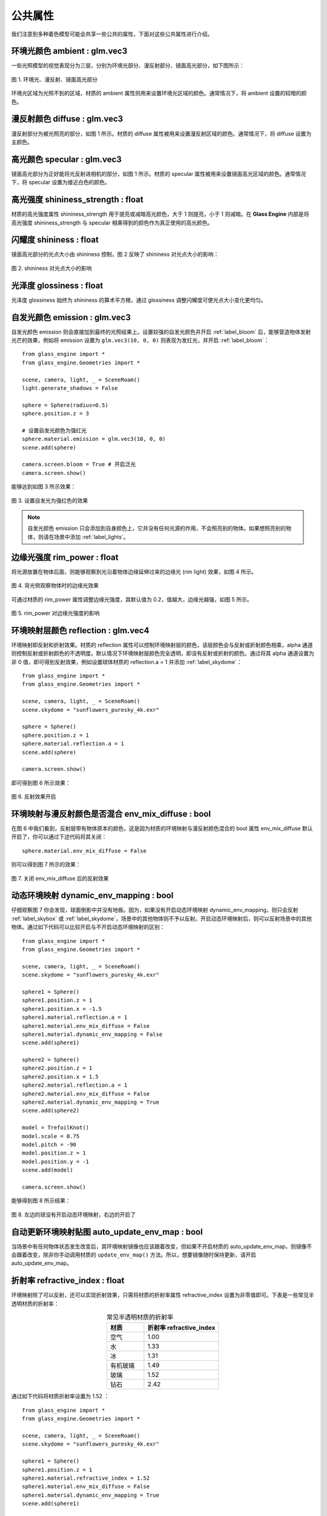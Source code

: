 .. _label_common_props:

公共属性
~~~~~~~~~~~~~~~~~~~~~~~~~

我们注意到多种着色模型可能会共享一些公共的属性，下面对这些公共属性进行介绍。

环境光颜色 ambient : glm.vec3
>>>>>>>>>>>>>>>>>>>>>>>>>>>>>>>>>>

一些光照模型的视觉表现分为三层，分别为环境光部分、漫反射部分、镜面高光部分，如下图所示：

.. figure:: images/div.png
   :align: center
   :width: 350px

   图 1. 环境光、漫反射、镜面高光部分

环境光区域为光照不到的区域，材质的 ambient 属性则用来设置环境光区域的颜色。通常情况下，将 ambient 设置的较暗的颜色。

漫反射颜色 diffuse : glm.vec3
>>>>>>>>>>>>>>>>>>>>>>>>>>>>>>>>>

漫反射部分为被光照亮的部分，如图 1 所示。材质的 diffuse 属性被用来设置漫反射区域的颜色。通常情况下，将 diffuse 设置为主颜色。

高光颜色 specular : glm.vec3
>>>>>>>>>>>>>>>>>>>>>>>>>>>>>>>>

镜面高光部分为正好能将光反射进相机的部分，如图 1 所示。材质的 specular 属性被用来设置镜面高光区域的颜色。通常情况下，将 specular 设置为接近白色的颜色。

高光强度 shininess_strength : float
>>>>>>>>>>>>>>>>>>>>>>>>>>>>>>>>>>>>>

材质的高光强度属性 shininess_strength 用于提亮或减暗高光颜色，大于 1 则提亮，小于 1 则减暗。在 **Glass Engine** 内部是将高光强度 shininess_strength 与 specular 相乘得到的颜色作为真正使用的高光颜色。

闪耀度 shininess : float
>>>>>>>>>>>>>>>>>>>>>>>>>>>>>>>>

镜面高光部分的光点大小由 shininess 控制，图 2 反映了 shininess 对光点大小的影响：

.. figure:: images/shininess_compare.png
    :width: 800px
    :align: center

    图 2. shininess 对光点大小的影响

光泽度 glossiness : float
>>>>>>>>>>>>>>>>>>>>>>>>>>>>>>>>

光泽度 glossiness 始终为 shininess 的算术平方根，通过 glossiness 调整闪耀度可使光点大小变化更均匀。

自发光颜色 emission : glm.vec3
>>>>>>>>>>>>>>>>>>>>>>>>>>>>>>>>

自发光颜色 emission 则会直接加到最终的光照结果上。设置较强的自发光颜色并开启 :ref:`label_bloom` 后，能够营造物体发射光芒的效果，例如将 emission 设置为 ``glm.vec3(10, 0, 0)`` 则表现为发红光，并开启 :ref:`label_bloom`：

::

    from glass_engine import *
    from glass_engine.Geometries import *

    scene, camera, light, _ = SceneRoam()
    light.generate_shadows = False

    sphere = Sphere(radius=0.5)
    sphere.position.z = 3

    # 设置自发光颜色为强红光
    sphere.material.emission = glm.vec3(10, 0, 0)
    scene.add(sphere)

    camera.screen.bloom = True # 开启泛光
    camera.screen.show()

能够达到如图 3 所示效果：

.. figure:: images/emission_red.png
    :align: center
    :width: 400px

    图 3. 设置自发光为强红色的效果

.. note::

    自发光颜色 emission 只会添加到自身颜色上，它并没有任何光源的作用，不会照亮别的物体。如果想照亮别的物体，则请在场景中添加 :ref:`label_lights`。

边缘光强度 rim_power : float
>>>>>>>>>>>>>>>>>>>>>>>>>>>>>>>>>

将光源放置在物体后面，则能够观察到光沿着物体边缘延伸过来的边缘光 (rim light) 效果，如图 4 所示。

.. figure:: images/rim_power0.3.png
    :align: center
    :width: 150px

    图 4. 背光侧观察物体时的边缘光效果

可通过材质的 rim_power 属性调整边缘光强度，其默认值为 0.2，值越大，边缘光越强，如图 5 所示。

.. figure:: images/rim_power_compare.png
    :width: 800px
    :align: center

    图 5. rim_power 对边缘光强度的影响

环境映射层颜色 reflection : glm.vec4
>>>>>>>>>>>>>>>>>>>>>>>>>>>>>>>>>>>>>>>>>>>>

环境映射即反射和折射效果。材质的 reflection 属性可以控制环境映射层的颜色，该层颜色会与反射或折射颜色相乘，alpha 通道则控制反射或折射颜色的不透明度。默认情况下环境映射层颜色完全透明，即没有反射或折射的颜色。通过将其 alpha 通道设置为非 0 值，即可得到反射效果，例如设置球体材质的 reflection.a = 1 并添加 :ref:`label_skydome`：

::

    from glass_engine import *
    from glass_engine.Geometries import *

    scene, camera, light, _ = SceneRoam()
    scene.skydome = "sunflowers_puresky_4k.exr"

    sphere = Sphere()
    sphere.position.z = 1
    sphere.material.reflection.a = 1
    scene.add(sphere)

    camera.screen.show()

即可得到图 6 所示效果：

.. figure:: images/reflection.png
    :align: center
    :width: 400px

    图 6. 反射效果开启

环境映射与漫反射颜色是否混合 env_mix_diffuse : bool
>>>>>>>>>>>>>>>>>>>>>>>>>>>>>>>>>>>>>>>>>>>>>>>>>>>>>>

在图 6 中我们看到，反射层带有物体原本的颜色，这是因为材质的环境映射与漫反射颜色混合的 bool 属性 env_mix_diffuse 默认开启了，你可以通过下述代码将其关闭：

::

    sphere.material.env_mix_diffuse = False

则可以得到图 7 所示的效果：

.. figure:: images/reflection_no_mix.png
    :align: center
    :width: 400px

    图 7. 关闭 env_mix_diffuse 后的反射效果

动态环境映射 dynamic_env_mapping : bool
>>>>>>>>>>>>>>>>>>>>>>>>>>>>>>>>>>>>>>>>>>>>

仔细观察图 7 你会发现，球面倒影中并没有地板。因为，如果没有开启动态环境映射 dynamic_env_mapping，则只会反射 :ref:`label_skybox` 或 :ref:`label_skydome`，场景中的其他物体则不予以反射。开启动态环境映射后，则可以反射场景中的其他物体。通过如下代码可以比较开启与不开启动态环境映射的区别：

::

    from glass_engine import *
    from glass_engine.Geometries import *

    scene, camera, light, _ = SceneRoam()
    scene.skydome = "sunflowers_puresky_4k.exr"

    sphere1 = Sphere()
    sphere1.position.z = 1
    sphere1.position.x = -1.5
    sphere1.material.reflection.a = 1
    sphere1.material.env_mix_diffuse = False
    sphere1.material.dynamic_env_mapping = False
    scene.add(sphere1)

    sphere2 = Sphere()
    sphere2.position.z = 1
    sphere2.position.x = 1.5
    sphere2.material.reflection.a = 1
    sphere2.material.env_mix_diffuse = False
    sphere2.material.dynamic_env_mapping = True
    scene.add(sphere2)

    model = TrefoilKnot()
    model.scale = 0.75
    model.pitch = -90
    model.position.z = 1
    model.position.y = -1
    scene.add(model)

    camera.screen.show()

能够得到图 8 所示结果：

.. figure:: images/dynamic_compare.png
    :align: center
    :width: 400px

    图 8. 左边的球没有开启动态环境映射，右边的开启了

自动更新环境映射贴图 auto_update_env_map : bool
>>>>>>>>>>>>>>>>>>>>>>>>>>>>>>>>>>>>>>>>>>>>>>>>>>>

当场景中有任何物体状态发生改变后，其环境映射镜像也应该跟着改变，但如果不开启材质的 auto_update_env_map，则镜像不会跟着改变，除非你手动调用材质的 ``update_env_map()`` 方法。所以，想要镜像随时保持更新，请开启 auto_update_env_map。

折射率 refractive_index : float
>>>>>>>>>>>>>>>>>>>>>>>>>>>>>>>>>>

环境映射除了可以反射，还可以实现折射效果，只需将材质的折射率属性 refractive_index 设置为非零值即可。下表是一些常见半透明材质的折射率：

.. list-table:: 常见半透明材质的折射率
   :widths: 10 20
   :align: center
   :header-rows: 1

   * - 材质
     - 折射率 refractive_index
   * - 空气
     - 1.00
   * - 水
     - 1.33
   * - 冰
     - 1.31
   * - 有机玻璃
     - 1.49
   * - 玻璃
     - 1.52
   * - 钻石
     - 2.42

通过如下代码将材质折射率设置为 1.52 ：

::

    from glass_engine import *
    from glass_engine.Geometries import *

    scene, camera, light, _ = SceneRoam()
    scene.skydome = "sunflowers_puresky_4k.exr"

    sphere1 = Sphere()
    sphere1.position.z = 1
    sphere1.material.refractive_index = 1.52
    sphere1.material.env_mix_diffuse = False
    sphere1.material.dynamic_env_mapping = True
    scene.add(sphere1)

    model = TrefoilKnot()
    model.pitch = -90
    model.position.z = 1
    model.position.x = -1
    model.position.y = 3
    scene.add(model)

    camera.screen.show()

能够产生图 9 所示的玻璃球效果：

.. figure:: images/glass_ball.png
    :align: center
    :width: 400px

    图 9. 设置折射率为 1.52

材质不透明度 opacity : float
>>>>>>>>>>>>>>>>>>>>>>>>>>>>>>>>>

当材质不透明度 opacity 为 1 时，则完全显示为材质的视觉表现；当材质的不透明度 opacity 为 0 时，则完全显示为本体的视觉表现；当 opacity 介于 0 到 1 之间时，表现效果则在本体颜色和材质效果之间插值。注意，opacity 并不代表物体表面的不透明度，而是材质的不透明度，要想让 opacity 直接代表表面的不透明度，可以将物体的本体颜色设置为完全透明，如下面代码所示：

::

    from glass_engine import *
    from glass_engine.Geometries import *

    scene, camera, _, _ = SceneRoam()

    sphere = Sphere()
    sphere.position.z = 1
    sphere.color = glm.vec4(0) # 本体颜色完全透明
    sphere.material.diffuse = glm.vec3(0, 1, 0) # 漫反射颜色为绿色
    sphere.material.opacity = 0.5 # 此时材质半透明等价于表面半透明
    scene.add(sphere)

    camera.screen.show()

会得到如图 10 所示结果：

.. figure:: images/green.png
   :align: center
   :width: 400px

   图 10. 本体颜色完全透明时，opacity 等价于表面不透明度

是否受雾影响 fog : bool
>>>>>>>>>>>>>>>>>>>>>>>>>>>

在设置场景的 :ref:`label_fog` 密度之后，默认情况下所有物体都受到了雾的影响。但可通过材质的 fog 属性控制该材质是否受雾影响。可通过如下代码能够对比是否开启 fog 选项的区别：

::

    from glass_engine import *
    from glass_engine.Geometries import *

    scene, camera, dir_light, _ = SceneRoam()
    scene.fog.density = 0.05 # 设置雾密度
    scene.skydome = "sunflowers_puresky_4k.exr"
    scene.background.distance = 20

    sphere1 = Sphere()
    sphere1.position.z = 1
    sphere1.position.x = -2
    sphere1.material.fog = False # 不受雾影响
    scene.add(sphere1)

    sphere2 = Sphere()
    sphere2.position.z = 1
    sphere2.position.x = 2
    sphere2.material.fog = True # 受雾影响
    scene.add(sphere2)

    camera.screen.show()

能够得到如图 11 所示的效果。

.. figure:: images/compare_fog.png
    :align: center
    :width: 400px

    图 11. 左边球不受雾影响，右边球受雾影响

是否投射阴影 cast_shadows : bool
>>>>>>>>>>>>>>>>>>>>>>>>>>>>>>>>>>>>>

默认情况下，所有物体都会投射阴影，但可通过材质的 cast_shadows 属性控制该材质是否投射阴影。可通过如下代码对比关闭投射阴影和开启投射阴影的效果：

::

    from glass_engine import *
    from glass_engine.Geometries import *

    scene, camera, dir_light, _ = SceneRoam()
    scene.skydome = "sunflowers_puresky_4k.exr"

    sphere1 = Sphere()
    sphere1.position.z = 1
    sphere1.position.x = -2
    sphere1.material.cast_shadows = False
    scene.add(sphere1)

    sphere2 = Sphere()
    sphere2.position.z = 1
    sphere2.position.x = 2
    sphere2.material.cast_shadows = True
    scene.add(sphere2)

    camera.screen.show()

能够得到如图 12 所示的效果。

.. figure:: images/compare_cast_shadows.png
    :align: center
    :width: 400px

    图 12. 左边球关闭投射阴影，右边球开启投射阴影

是否接收阴影 recv_shaodws : bool
>>>>>>>>>>>>>>>>>>>>>>>>>>>>>>>>>>>>>

默认情况下，所有物体都接收阴影，但可通过材质的 recv_shadows 属性控制该材质是否接收阴影。可通过如下代码对比关闭接收阴影和开启接收阴影的效果：

::

    from glass_engine import *
    from glass_engine.Geometries import *

    scene, camera, dir_light, _ = SceneRoam()
    scene.skydome = "sunflowers_puresky_4k.exr"
    dir_light.yaw = 90

    sphere1 = Sphere()
    sphere1.position.z = 1
    sphere1.position.y = 4
    sphere1.material.recv_shadows = False
    scene.add(sphere1)

    sphere2 = Sphere()
    sphere2.position.z = 1
    sphere2.material.recv_shadows = True
    scene.add(sphere2)

    box = Box(Lx=10, Ly=10, Lz=10)
    box.position.z = 5
    box.position.x = 7
    box.position.y = 2
    scene.add(box)

    camera.screen.show()

能够得到如图 13 所示的效果。

.. figure:: images/compare_recv_shadows.png
    :align: center
    :width: 400px

    图 13. 左上方的球关闭接收阴影，右下方的球开启接收阴影

可以看出，关闭了接收阴影属性后，即使完全处于阴影中，迎光面也会被照亮。

凹凸夸张系数 height_scale : float
>>>>>>>>>>>>>>>>>>>>>>>>>>>>>>>>>>>>>

当使用了凹凸贴图、法向量贴图后，可通过材质的 height_scale 属性控制凹凸程度。height_scale 默认值为 0.05，下图是添加凹凸贴图和法向量贴图后，两个盒子使用不同的 height_scale 的对比效果图：

.. figure:: images/height_scale_compare.png
    :align: center
    :width: 600px

    图 14. 不同 height_scale 对比效果图

纹理贴图
>>>>>>>>>>>>>>>>>>>>>>

在渲染中，一个物体的材质属性往往不是通体唯一的，而是每个片段位置一个值，这可以通过纹理贴图来实现。**Glass Engine** 支持以下纹理贴图：

- ``material.ambient_map``：环境光贴图
- ``material.diffuse_map``：漫反射贴图
- ``material.specular_map``：镜面高光贴图
- ``material.shininess_map``：闪耀度贴图
- ``material.glossiness_map``：光泽度贴图
- ``material.emission_map``：自发光贴图
- ``material.opacity_map``：材质不透明度贴图
- ``material.reflection_map``：环境映射层贴图
- ``material.base_color_map``：基础颜色贴图
- ``material.metallic_map``：金属度贴图
- ``material.roughness_map``：粗糙度贴图
- ``material.ao_map``：环境光遮蔽贴图
- ``material.normal_map``：法向量贴图
- ``material.height_map``：凹凸贴图
- ``material.arm_map``：环境光遮蔽、粗糙度、金属度压缩格式贴图

所有纹理贴图可直接设置为图片的名称。你可以从 https://polyhaven.com/textures 下载到大量的纹理贴图，也可使用 :ref:`label_shadertory`。例如，下述代码将下载到的 `鹅卵石纹理 <https://polyhaven.com/a/ganges_river_pebbles>`_ 贴到一个立方体表面：

::

    from glass_engine import *
    from glass_engine.Geometries import *

    scene, camera, dir_light, _ = SceneRoam()
    scene.skydome = "sunflowers_puresky_4k.exr"

    box = Box()
    box.position.z = 0.5
    box.material.ao_map = "ganges_river_pebbles_ao_1k.png"
    box.material.arm_map = "ganges_river_pebbles_arm_1k.png"
    box.material.diffuse_map = "ganges_river_pebbles_diff_1k.png"
    box.material.height_map = "ganges_river_pebbles_disp_1k.png"
    box.material.normal_map = "ganges_river_pebbles_nor_gl_1k.png"
    box.material.roughness_map = "ganges_river_pebbles_rough_1k.png"
    scene.add(box)

    camera.screen.show()

可以打造如图 15 所示的效果：

.. figure:: images/box_stone.png
    :align: center
    :width: 400px

    图 15. 应用多种纹理贴图的立方体